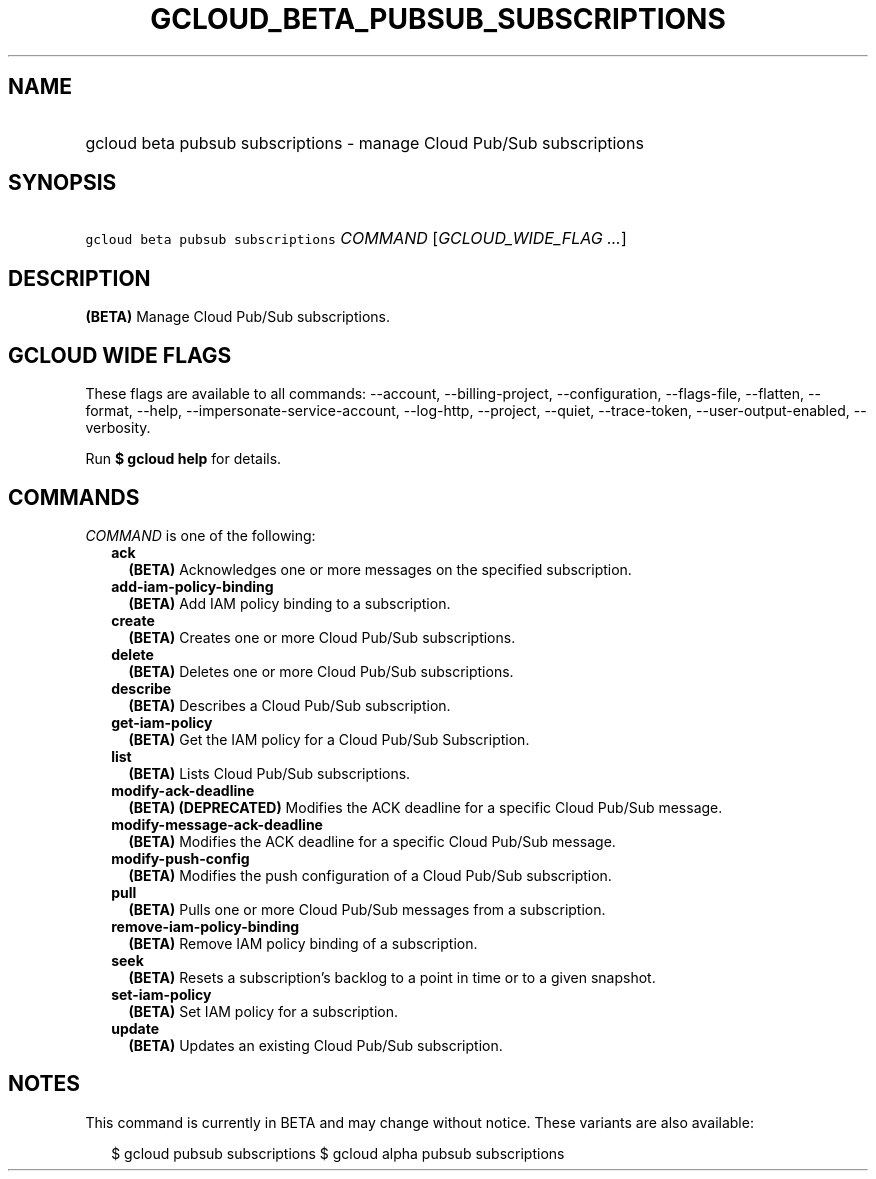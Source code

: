 
.TH "GCLOUD_BETA_PUBSUB_SUBSCRIPTIONS" 1



.SH "NAME"
.HP
gcloud beta pubsub subscriptions \- manage Cloud Pub/Sub subscriptions



.SH "SYNOPSIS"
.HP
\f5gcloud beta pubsub subscriptions\fR \fICOMMAND\fR [\fIGCLOUD_WIDE_FLAG\ ...\fR]



.SH "DESCRIPTION"

\fB(BETA)\fR Manage Cloud Pub/Sub subscriptions.



.SH "GCLOUD WIDE FLAGS"

These flags are available to all commands: \-\-account, \-\-billing\-project,
\-\-configuration, \-\-flags\-file, \-\-flatten, \-\-format, \-\-help,
\-\-impersonate\-service\-account, \-\-log\-http, \-\-project, \-\-quiet,
\-\-trace\-token, \-\-user\-output\-enabled, \-\-verbosity.

Run \fB$ gcloud help\fR for details.



.SH "COMMANDS"

\f5\fICOMMAND\fR\fR is one of the following:

.RS 2m
.TP 2m
\fBack\fR
\fB(BETA)\fR Acknowledges one or more messages on the specified subscription.

.TP 2m
\fBadd\-iam\-policy\-binding\fR
\fB(BETA)\fR Add IAM policy binding to a subscription.

.TP 2m
\fBcreate\fR
\fB(BETA)\fR Creates one or more Cloud Pub/Sub subscriptions.

.TP 2m
\fBdelete\fR
\fB(BETA)\fR Deletes one or more Cloud Pub/Sub subscriptions.

.TP 2m
\fBdescribe\fR
\fB(BETA)\fR Describes a Cloud Pub/Sub subscription.

.TP 2m
\fBget\-iam\-policy\fR
\fB(BETA)\fR Get the IAM policy for a Cloud Pub/Sub Subscription.

.TP 2m
\fBlist\fR
\fB(BETA)\fR Lists Cloud Pub/Sub subscriptions.

.TP 2m
\fBmodify\-ack\-deadline\fR
\fB(BETA)\fR \fB(DEPRECATED)\fR Modifies the ACK deadline for a specific Cloud
Pub/Sub message.

.TP 2m
\fBmodify\-message\-ack\-deadline\fR
\fB(BETA)\fR Modifies the ACK deadline for a specific Cloud Pub/Sub message.

.TP 2m
\fBmodify\-push\-config\fR
\fB(BETA)\fR Modifies the push configuration of a Cloud Pub/Sub subscription.

.TP 2m
\fBpull\fR
\fB(BETA)\fR Pulls one or more Cloud Pub/Sub messages from a subscription.

.TP 2m
\fBremove\-iam\-policy\-binding\fR
\fB(BETA)\fR Remove IAM policy binding of a subscription.

.TP 2m
\fBseek\fR
\fB(BETA)\fR Resets a subscription's backlog to a point in time or to a given
snapshot.

.TP 2m
\fBset\-iam\-policy\fR
\fB(BETA)\fR Set IAM policy for a subscription.

.TP 2m
\fBupdate\fR
\fB(BETA)\fR Updates an existing Cloud Pub/Sub subscription.


.RE
.sp

.SH "NOTES"

This command is currently in BETA and may change without notice. These variants
are also available:

.RS 2m
$ gcloud pubsub subscriptions
$ gcloud alpha pubsub subscriptions
.RE

